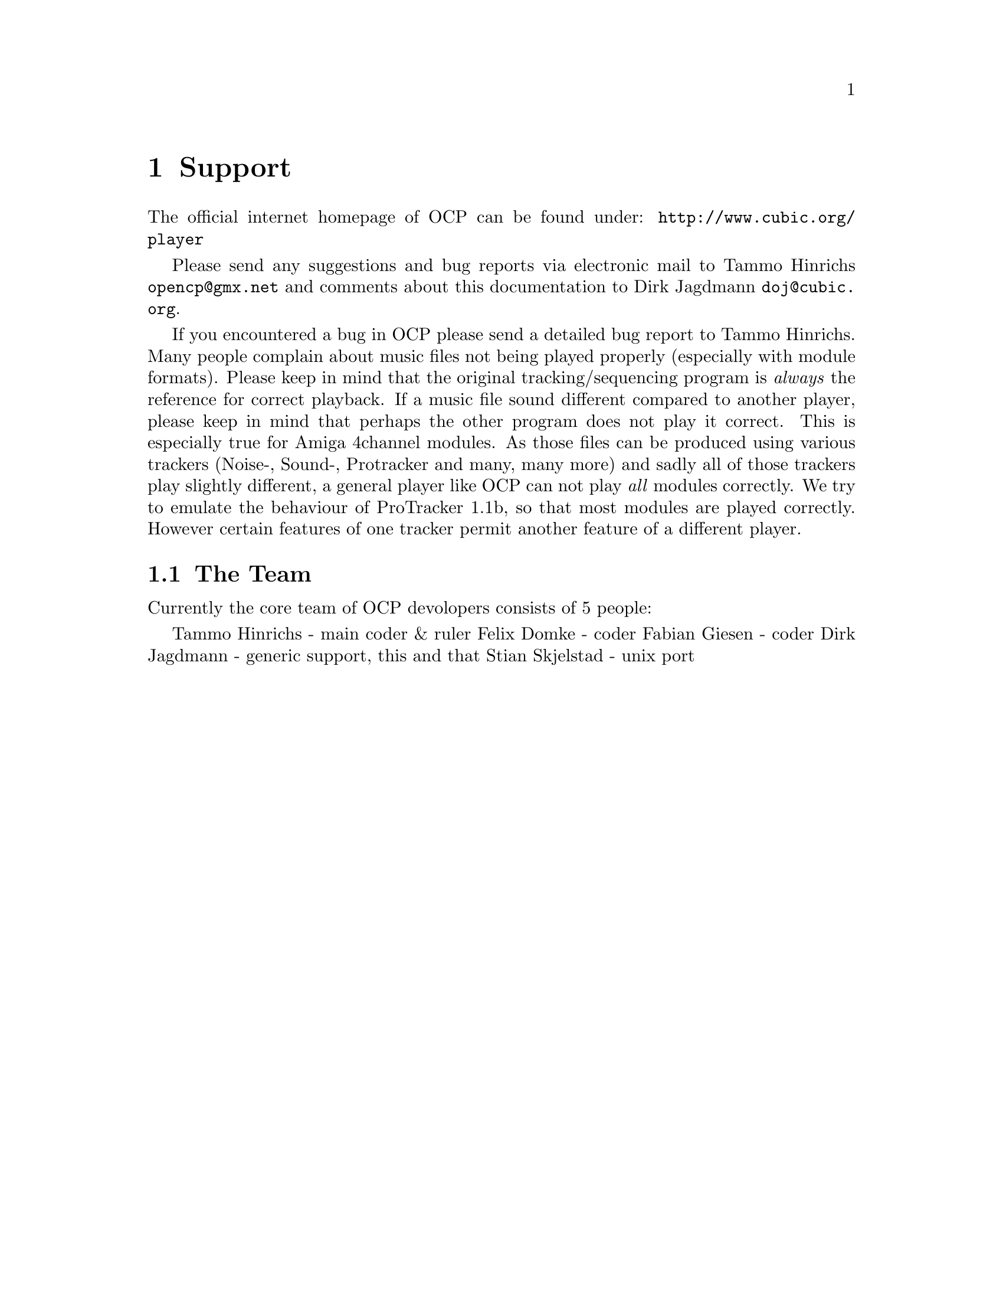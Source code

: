 @node support
@chapter Support
The official internet homepage of OCP can be found under:
@url{http://www.cubic.org/player}

Please send any suggestions and bug reports via electronic mail to Tammo
Hinrichs @url{opencp@@gmx.net} and comments about this documentation to Dirk Jagdmann
@url{doj@@cubic.org}.

If you encountered a bug in OCP please send
a detailed bug report to Tammo Hinrichs. Many people complain about music
files not being played properly (especially with module formats). Please keep
in mind that the original tracking/sequencing program is @emph{always} the
reference for correct playback. If a music file sound different compared to
another player, please keep in mind that perhaps the other program does not
play it correct. This is especially true for Amiga 4channel modules. As those
files can be produced using various trackers (Noise-, Sound-, Protracker and
many, many more) and sadly all of those trackers play slightly different, a
general player like OCP can not play @emph{all} modules correctly. We try to
emulate the behaviour of ProTracker 1.1b, so that most modules are
played correctly. However certain features of one tracker permit another
feature of a different player.

@section The Team
Currently the core team of OCP devolopers consists of 5 people:

Tammo Hinrichs - main coder & ruler
Felix Domke - coder
Fabian Giesen - coder 
Dirk Jagdmann - generic support, this and that
Stian Skjelstad - unix port
